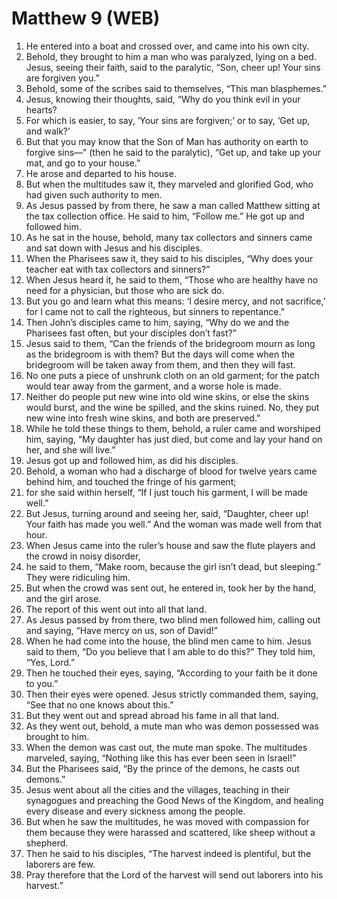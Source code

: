 * Matthew 9 (WEB)
:PROPERTIES:
:ID: WEB/40-MAT09
:END:

1. He entered into a boat and crossed over, and came into his own city.
2. Behold, they brought to him a man who was paralyzed, lying on a bed. Jesus, seeing their faith, said to the paralytic, “Son, cheer up! Your sins are forgiven you.”
3. Behold, some of the scribes said to themselves, “This man blasphemes.”
4. Jesus, knowing their thoughts, said, “Why do you think evil in your hearts?
5. For which is easier, to say, ‘Your sins are forgiven;’ or to say, ‘Get up, and walk?’
6. But that you may know that the Son of Man has authority on earth to forgive sins—” (then he said to the paralytic), “Get up, and take up your mat, and go to your house.”
7. He arose and departed to his house.
8. But when the multitudes saw it, they marveled and glorified God, who had given such authority to men.
9. As Jesus passed by from there, he saw a man called Matthew sitting at the tax collection office. He said to him, “Follow me.” He got up and followed him.
10. As he sat in the house, behold, many tax collectors and sinners came and sat down with Jesus and his disciples.
11. When the Pharisees saw it, they said to his disciples, “Why does your teacher eat with tax collectors and sinners?”
12. When Jesus heard it, he said to them, “Those who are healthy have no need for a physician, but those who are sick do.
13. But you go and learn what this means: ‘I desire mercy, and not sacrifice,’ for I came not to call the righteous, but sinners to repentance.”
14. Then John’s disciples came to him, saying, “Why do we and the Pharisees fast often, but your disciples don’t fast?”
15. Jesus said to them, “Can the friends of the bridegroom mourn as long as the bridegroom is with them? But the days will come when the bridegroom will be taken away from them, and then they will fast.
16. No one puts a piece of unshrunk cloth on an old garment; for the patch would tear away from the garment, and a worse hole is made.
17. Neither do people put new wine into old wine skins, or else the skins would burst, and the wine be spilled, and the skins ruined. No, they put new wine into fresh wine skins, and both are preserved.”
18. While he told these things to them, behold, a ruler came and worshiped him, saying, “My daughter has just died, but come and lay your hand on her, and she will live.”
19. Jesus got up and followed him, as did his disciples.
20. Behold, a woman who had a discharge of blood for twelve years came behind him, and touched the fringe of his garment;
21. for she said within herself, “If I just touch his garment, I will be made well.”
22. But Jesus, turning around and seeing her, said, “Daughter, cheer up! Your faith has made you well.” And the woman was made well from that hour.
23. When Jesus came into the ruler’s house and saw the flute players and the crowd in noisy disorder,
24. he said to them, “Make room, because the girl isn’t dead, but sleeping.” They were ridiculing him.
25. But when the crowd was sent out, he entered in, took her by the hand, and the girl arose.
26. The report of this went out into all that land.
27. As Jesus passed by from there, two blind men followed him, calling out and saying, “Have mercy on us, son of David!”
28. When he had come into the house, the blind men came to him. Jesus said to them, “Do you believe that I am able to do this?” They told him, “Yes, Lord.”
29. Then he touched their eyes, saying, “According to your faith be it done to you.”
30. Then their eyes were opened. Jesus strictly commanded them, saying, “See that no one knows about this.”
31. But they went out and spread abroad his fame in all that land.
32. As they went out, behold, a mute man who was demon possessed was brought to him.
33. When the demon was cast out, the mute man spoke. The multitudes marveled, saying, “Nothing like this has ever been seen in Israel!”
34. But the Pharisees said, “By the prince of the demons, he casts out demons.”
35. Jesus went about all the cities and the villages, teaching in their synagogues and preaching the Good News of the Kingdom, and healing every disease and every sickness among the people.
36. But when he saw the multitudes, he was moved with compassion for them because they were harassed and scattered, like sheep without a shepherd.
37. Then he said to his disciples, “The harvest indeed is plentiful, but the laborers are few.
38. Pray therefore that the Lord of the harvest will send out laborers into his harvest.”
